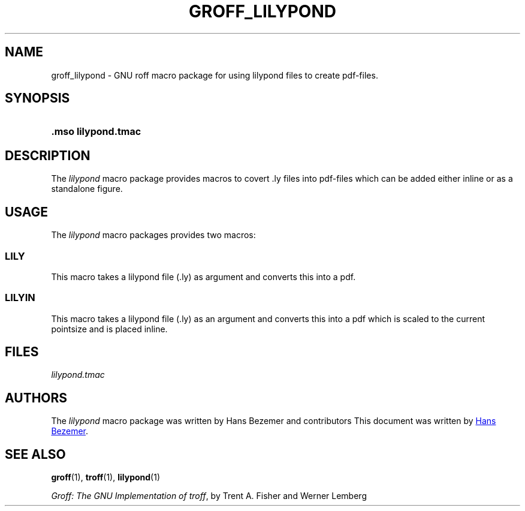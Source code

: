 '\" t
.ds GVER 1.22.4
.ds MacName lilypond
.ds MacNameCap LILYPOND
.TH GROFF_\*[MacNameCap] 7 "21 november 2022" "groff \*[GVER]"
.SH NAME
groff_\*[MacName] \- GNU roff  macro package for using lilypond files to create pdf-files.
.
.
.\" Save and disable compatibility mode (for, e.g., Solaris 10/11).
.do nr groff_\*MacName_C \n[.C]
.cp 0
.
.
.\" ====================================================================
.\" Legal Terms
.\" ====================================================================
.\"
.\" Copyright (C) 1989-2018 Free Software Foundation, Inc.
.\"
.\" Permission is granted to make and distribute verbatim copies of this
.\" manual provided the copyright notice and this permission notice are
.\" preserved on all copies.
.\"
.\" Permission is granted to copy and distribute modified versions of
.\" this manual under the conditions for verbatim copying, provided that
.\" the entire resulting derived work is distributed under the terms of
.\" a permission notice identical to this one.
.\"
.\" Permission is granted to copy and distribute translations of this
.\" manual into another language, under the above conditions for
.\" modified versions, except that this permission notice may be
.\" included in translations approved by the Free Software Foundation
.\" instead of in the original English.
.
.
.\" ====================================================================
.SH SYNOPSIS
.\" ====================================================================
.
.SY ".mso \*[MacName].tmac"
.
.
.\" ====================================================================
.SH DESCRIPTION
.\" ====================================================================
.
The
.I \*[MacName]
macro package provides macros to covert .ly files into pdf-files which 
can be added either inline or as a standalone figure.
.
.
.\" ====================================================================
.SH USAGE
.\" ====================================================================
.
The
.I \*[MacName]
macro packages provides two macros:
.SS LILY
This macro takes a lilypond file (.ly) as argument and converts this into
a pdf.
.SS LILYIN
This macro takes a lilypond file (.ly) as an argument and converts this into a pdf
which is scaled to the current pointsize and is placed inline.
.
.\" ====================================================================
.SH FILES
.\" ====================================================================
.
.I \*[MacName].tmac
.
.
.
.\" ====================================================================
.SH AUTHORS
.\" ====================================================================
The
.I \*[MacName] 
macro package was written by Hans Bezemer and contributors
.
This document was written by
.MT hbezemer@\:kliksafe.nl
Hans Bezemer
.ME .
.
.
.\" ====================================================================
.SH "SEE ALSO"
.\" ====================================================================
.
.BR groff (1),
.BR troff (1),
.BR lilypond (1)
.
.
.PP
.IR "Groff: The GNU Implementation of troff" ,
by Trent A.\& Fisher and Werner Lemberg
.
.
.\" Restore compatibility mode (for, e.g., Solaris 10/11).
.cp \n[groff_\*[MacName]_C]
.
.
.\" Local Variables:
.\" mode: nroff
.\" End:
.\" vim: set filetype=groff:
